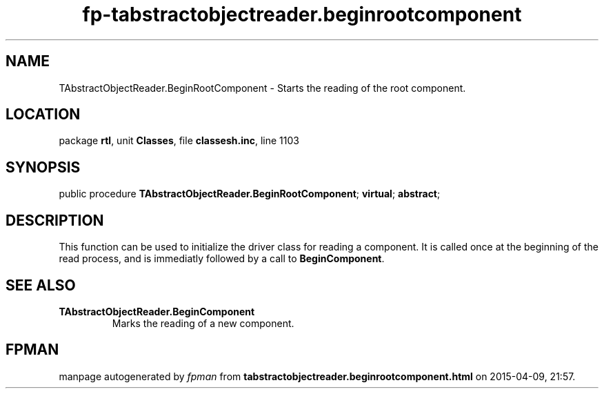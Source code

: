 .\" file autogenerated by fpman
.TH "fp-tabstractobjectreader.beginrootcomponent" 3 "2014-03-14" "fpman" "Free Pascal Programmer's Manual"
.SH NAME
TAbstractObjectReader.BeginRootComponent - Starts the reading of the root component.
.SH LOCATION
package \fBrtl\fR, unit \fBClasses\fR, file \fBclassesh.inc\fR, line 1103
.SH SYNOPSIS
public procedure \fBTAbstractObjectReader.BeginRootComponent\fR; \fBvirtual\fR; \fBabstract\fR;
.SH DESCRIPTION
This function can be used to initialize the driver class for reading a component. It is called once at the beginning of the read process, and is immediatly followed by a call to \fBBeginComponent\fR.


.SH SEE ALSO
.TP
.B TAbstractObjectReader.BeginComponent
Marks the reading of a new component.

.SH FPMAN
manpage autogenerated by \fIfpman\fR from \fBtabstractobjectreader.beginrootcomponent.html\fR on 2015-04-09, 21:57.

